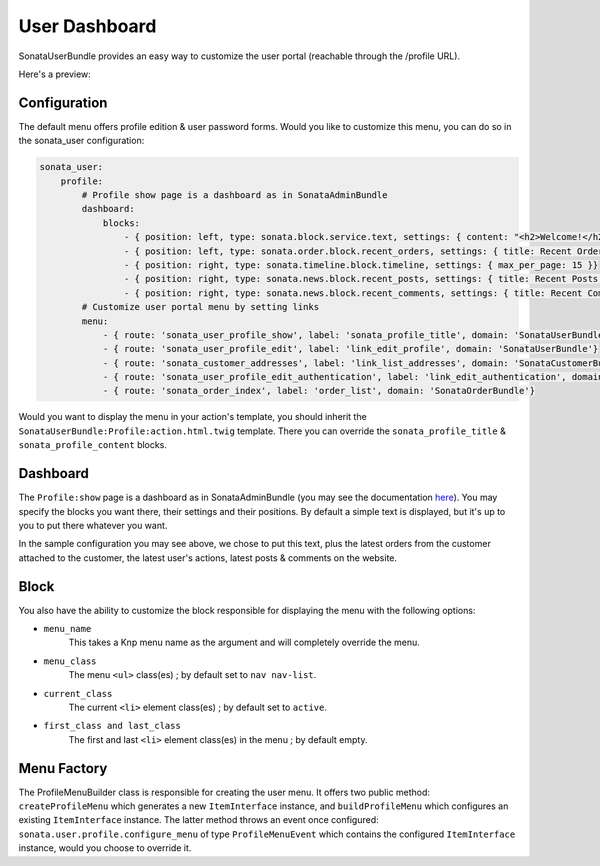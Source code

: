 User Dashboard
==============

SonataUserBundle provides an easy way to customize the user portal (reachable through the /profile URL).

Here's a preview:

.. figure:: ../images/profile_dashboard.png
   :align: center
   :alt: The user profile dashboard
   :width: 700px

Configuration
-------------

The default menu offers profile edition & user password forms. Would you like to customize this menu, you can do so in the sonata_user configuration:

.. code-block:: yaml

    sonata_user:
        profile:
            # Profile show page is a dashboard as in SonataAdminBundle
            dashboard:
                blocks:
                    - { position: left, type: sonata.block.service.text, settings: { content: "<h2>Welcome!</h2> This is a sample user profile dashboard, feel free to override it in the configuration! Want to make this text dynamic? For instance display the user's name? Create a dedicated block and edit the configuration!"} }
                    - { position: left, type: sonata.order.block.recent_orders, settings: { title: Recent Orders, number: 5, mode: public }}
                    - { position: right, type: sonata.timeline.block.timeline, settings: { max_per_page: 15 }}
                    - { position: right, type: sonata.news.block.recent_posts, settings: { title: Recent Posts, number: 5, mode: public }}
                    - { position: right, type: sonata.news.block.recent_comments, settings: { title: Recent Comments, number: 5, mode: public }}
            # Customize user portal menu by setting links
            menu:
                - { route: 'sonata_user_profile_show', label: 'sonata_profile_title', domain: 'SonataUserBundle'}
                - { route: 'sonata_user_profile_edit', label: 'link_edit_profile', domain: 'SonataUserBundle'}
                - { route: 'sonata_customer_addresses', label: 'link_list_addresses', domain: 'SonataCustomerBundle'}
                - { route: 'sonata_user_profile_edit_authentication', label: 'link_edit_authentication', domain: 'SonataUserBundle'}
                - { route: 'sonata_order_index', label: 'order_list', domain: 'SonataOrderBundle'}

Would you want to display the menu in your action's template, you should inherit the ``SonataUserBundle:Profile:action.html.twig`` template. There you can override the ``sonata_profile_title`` & ``sonata_profile_content`` blocks.

Dashboard
---------

The ``Profile:show`` page is a dashboard as in SonataAdminBundle (you may see the documentation `here <http://sonata-project.org/bundles/admin/master/doc/reference/dashboard.html>`_). You may specify the blocks you want there, their settings and their positions. By default a simple text is displayed, but it's up to you to put there whatever you want.

In the sample configuration you may see above, we chose to put this text, plus the latest orders from the customer attached to the customer, the latest user's actions, latest posts & comments on the website.

Block
-----

You also have the ability to customize the block responsible for displaying the menu with the following options:

* ``menu_name``
    This takes a Knp menu name as the argument and will completely override the menu.

* ``menu_class``
    The menu ``<ul>`` class(es) ; by default set to ``nav nav-list``.

* ``current_class``
    The current ``<li>`` element class(es) ; by default set to ``active``.

* ``first_class and last_class``
    The first and last ``<li>`` element class(es) in the menu ; by default empty.

Menu Factory
------------

The ProfileMenuBuilder class is responsible for creating the user menu. It offers two public method: ``createProfileMenu`` which generates a new ``ItemInterface`` instance, and ``buildProfileMenu`` which configures an existing ``ItemInterface`` instance. The latter method throws an event once configured: ``sonata.user.profile.configure_menu`` of type ``ProfileMenuEvent`` which contains the configured ``ItemInterface`` instance, would you choose to override it.

